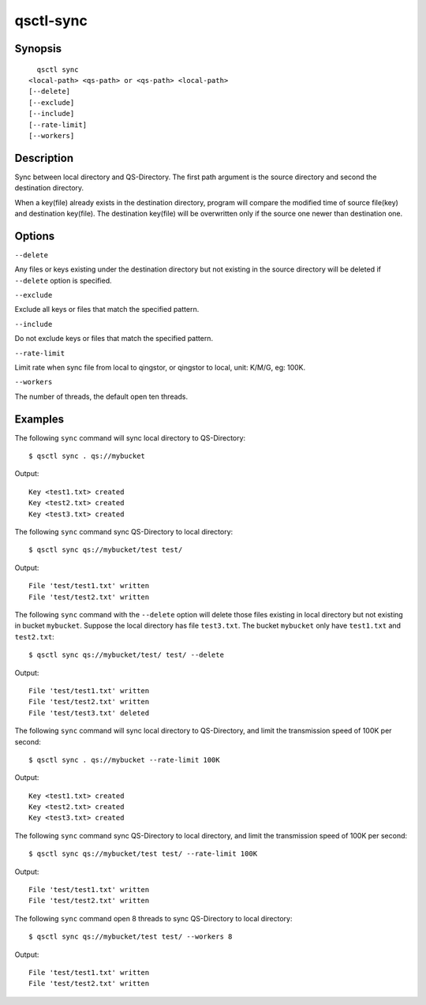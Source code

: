 .. _qsctl-sync:


**********
qsctl-sync
**********


========
Synopsis
========

::

      qsctl sync
    <local-path> <qs-path> or <qs-path> <local-path>
    [--delete]
    [--exclude]
    [--include]
    [--rate-limit]
    [--workers]

===========
Description
===========

Sync between local directory and QS-Directory. The first path argument is the
source directory and second the destination directory.

When a key(file) already exists in the destination directory, program will
compare the modified time of source file(key) and destination key(file).
The destination key(file) will be overwritten only if the source one
newer than destination one.

=======
Options
=======

``--delete``

Any files or keys existing under the destination directory but not existing in
the source directory will be deleted if ``--delete`` option is specified.

``--exclude``

Exclude all keys or files that match the specified pattern.

``--include``

Do not exclude keys or files that match the specified pattern.

``--rate-limit``

Limit rate when sync file from local to qingstor, or qingstor to local,
unit: K/M/G, eg: 100K.

``--workers``

The number of threads, the default open ten threads.

========
Examples
========

The following ``sync`` command will sync local directory to QS-Directory::

    $ qsctl sync . qs://mybucket

Output::

    Key <test1.txt> created
    Key <test2.txt> created
    Key <test3.txt> created

The following ``sync`` command sync QS-Directory to local directory::

    $ qsctl sync qs://mybucket/test test/

Output::

    File 'test/test1.txt' written
    File 'test/test2.txt' written

The following ``sync`` command with the ``--delete`` option will delete those
files existing in local directory but not existing in bucket ``mybucket``.
Suppose the local directory has file ``test3.txt``. The bucket ``mybucket``
only have ``test1.txt`` and ``test2.txt``::

    $ qsctl sync qs://mybucket/test/ test/ --delete

Output::

    File 'test/test1.txt' written
    File 'test/test2.txt' written
    File 'test/test3.txt' deleted

The following ``sync`` command will sync local directory to QS-Directory,
and limit the transmission speed of 100K per second::

    $ qsctl sync . qs://mybucket --rate-limit 100K

Output::

    Key <test1.txt> created
    Key <test2.txt> created
    Key <test3.txt> created

The following ``sync`` command sync QS-Directory to local directory,
and limit the transmission speed of 100K per second::

    $ qsctl sync qs://mybucket/test test/ --rate-limit 100K

Output::

    File 'test/test1.txt' written
    File 'test/test2.txt' written

The following ``sync`` command open 8 threads to sync QS-Directory to local directory::

    $ qsctl sync qs://mybucket/test test/ --workers 8

Output::

    File 'test/test1.txt' written
    File 'test/test2.txt' written
